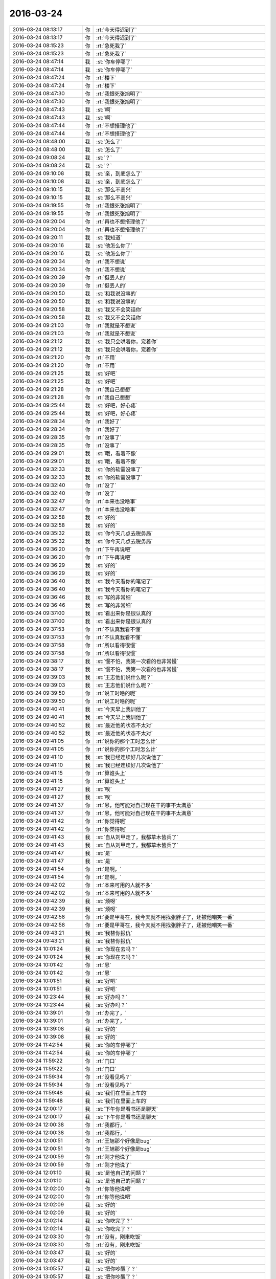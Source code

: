 2016-03-24
-------------

.. list-table::
   :widths: 25, 1, 60

   * - 2016-03-24 08:13:17
     - 你
     - :rt:`今天得迟到了`
   * - 2016-03-24 08:13:17
     - 你
     - :rt:`今天得迟到了`
   * - 2016-03-24 08:15:23
     - 你
     - :rt:`急死我了`
   * - 2016-03-24 08:15:23
     - 你
     - :rt:`急死我了`
   * - 2016-03-24 08:47:14
     - 我
     - :st:`你车停哪了`
   * - 2016-03-24 08:47:14
     - 我
     - :st:`你车停哪了`
   * - 2016-03-24 08:47:24
     - 你
     - :rt:`楼下`
   * - 2016-03-24 08:47:24
     - 你
     - :rt:`楼下`
   * - 2016-03-24 08:47:30
     - 你
     - :rt:`我恨死张旭明了`
   * - 2016-03-24 08:47:30
     - 你
     - :rt:`我恨死张旭明了`
   * - 2016-03-24 08:47:43
     - 我
     - :st:`啊`
   * - 2016-03-24 08:47:43
     - 我
     - :st:`啊`
   * - 2016-03-24 08:47:44
     - 你
     - :rt:`不想搭理他了`
   * - 2016-03-24 08:47:44
     - 你
     - :rt:`不想搭理他了`
   * - 2016-03-24 08:48:00
     - 我
     - :st:`怎么了`
   * - 2016-03-24 08:48:00
     - 我
     - :st:`怎么了`
   * - 2016-03-24 09:08:24
     - 我
     - :st:`？`
   * - 2016-03-24 09:08:24
     - 我
     - :st:`？`
   * - 2016-03-24 09:10:08
     - 我
     - :st:`亲，到底怎么了`
   * - 2016-03-24 09:10:08
     - 我
     - :st:`亲，到底怎么了`
   * - 2016-03-24 09:10:15
     - 我
     - :st:`那么不高兴`
   * - 2016-03-24 09:10:15
     - 我
     - :st:`那么不高兴`
   * - 2016-03-24 09:19:55
     - 你
     - :rt:`我恨死张旭明了`
   * - 2016-03-24 09:19:55
     - 你
     - :rt:`我恨死张旭明了`
   * - 2016-03-24 09:20:04
     - 你
     - :rt:`再也不想搭理他了`
   * - 2016-03-24 09:20:04
     - 你
     - :rt:`再也不想搭理他了`
   * - 2016-03-24 09:20:11
     - 我
     - :st:`我知道`
   * - 2016-03-24 09:20:16
     - 我
     - :st:`他怎么你了`
   * - 2016-03-24 09:20:16
     - 我
     - :st:`他怎么你了`
   * - 2016-03-24 09:20:34
     - 你
     - :rt:`我不想说`
   * - 2016-03-24 09:20:34
     - 你
     - :rt:`我不想说`
   * - 2016-03-24 09:20:39
     - 你
     - :rt:`挺丢人的`
   * - 2016-03-24 09:20:39
     - 你
     - :rt:`挺丢人的`
   * - 2016-03-24 09:20:50
     - 我
     - :st:`和我说没事的`
   * - 2016-03-24 09:20:50
     - 我
     - :st:`和我说没事的`
   * - 2016-03-24 09:20:58
     - 我
     - :st:`我又不会笑话你`
   * - 2016-03-24 09:20:58
     - 我
     - :st:`我又不会笑话你`
   * - 2016-03-24 09:21:03
     - 你
     - :rt:`我就是不想说`
   * - 2016-03-24 09:21:03
     - 你
     - :rt:`我就是不想说`
   * - 2016-03-24 09:21:12
     - 我
     - :st:`我只会哄着你，宠着你`
   * - 2016-03-24 09:21:12
     - 我
     - :st:`我只会哄着你，宠着你`
   * - 2016-03-24 09:21:20
     - 你
     - :rt:`不用`
   * - 2016-03-24 09:21:20
     - 你
     - :rt:`不用`
   * - 2016-03-24 09:21:25
     - 我
     - :st:`好吧`
   * - 2016-03-24 09:21:25
     - 我
     - :st:`好吧`
   * - 2016-03-24 09:21:28
     - 你
     - :rt:`我自己想想`
   * - 2016-03-24 09:21:28
     - 你
     - :rt:`我自己想想`
   * - 2016-03-24 09:25:44
     - 我
     - :st:`好吧，好心疼`
   * - 2016-03-24 09:25:44
     - 我
     - :st:`好吧，好心疼`
   * - 2016-03-24 09:28:34
     - 你
     - :rt:`我好了`
   * - 2016-03-24 09:28:34
     - 你
     - :rt:`我好了`
   * - 2016-03-24 09:28:35
     - 你
     - :rt:`没事了`
   * - 2016-03-24 09:28:35
     - 你
     - :rt:`没事了`
   * - 2016-03-24 09:29:01
     - 我
     - :st:`哦，看着不像`
   * - 2016-03-24 09:29:01
     - 我
     - :st:`哦，看着不像`
   * - 2016-03-24 09:32:33
     - 我
     - :st:`你的软需没事了`
   * - 2016-03-24 09:32:33
     - 我
     - :st:`你的软需没事了`
   * - 2016-03-24 09:32:40
     - 你
     - :rt:`没了`
   * - 2016-03-24 09:32:40
     - 你
     - :rt:`没了`
   * - 2016-03-24 09:32:47
     - 你
     - :rt:`本来也没啥事`
   * - 2016-03-24 09:32:47
     - 你
     - :rt:`本来也没啥事`
   * - 2016-03-24 09:32:58
     - 我
     - :st:`好的`
   * - 2016-03-24 09:32:58
     - 我
     - :st:`好的`
   * - 2016-03-24 09:35:32
     - 我
     - :st:`你今天几点去税务局`
   * - 2016-03-24 09:35:32
     - 我
     - :st:`你今天几点去税务局`
   * - 2016-03-24 09:36:20
     - 你
     - :rt:`下午再说吧`
   * - 2016-03-24 09:36:20
     - 你
     - :rt:`下午再说吧`
   * - 2016-03-24 09:36:29
     - 我
     - :st:`好的`
   * - 2016-03-24 09:36:29
     - 我
     - :st:`好的`
   * - 2016-03-24 09:36:40
     - 我
     - :st:`我今天看你的笔记了`
   * - 2016-03-24 09:36:40
     - 我
     - :st:`我今天看你的笔记了`
   * - 2016-03-24 09:36:46
     - 我
     - :st:`写的非常细`
   * - 2016-03-24 09:36:46
     - 我
     - :st:`写的非常细`
   * - 2016-03-24 09:37:00
     - 我
     - :st:`看出来你是很认真的`
   * - 2016-03-24 09:37:00
     - 我
     - :st:`看出来你是很认真的`
   * - 2016-03-24 09:37:53
     - 你
     - :rt:`不认真我看不懂`
   * - 2016-03-24 09:37:53
     - 你
     - :rt:`不认真我看不懂`
   * - 2016-03-24 09:37:58
     - 你
     - :rt:`所以看得很慢`
   * - 2016-03-24 09:37:58
     - 你
     - :rt:`所以看得很慢`
   * - 2016-03-24 09:38:17
     - 我
     - :st:`慢不怕，我第一次看的也非常慢`
   * - 2016-03-24 09:38:17
     - 我
     - :st:`慢不怕，我第一次看的也非常慢`
   * - 2016-03-24 09:39:03
     - 我
     - :st:`王志他们说什么呢？`
   * - 2016-03-24 09:39:03
     - 我
     - :st:`王志他们说什么呢？`
   * - 2016-03-24 09:39:50
     - 你
     - :rt:`说工时啥的呢`
   * - 2016-03-24 09:39:50
     - 你
     - :rt:`说工时啥的呢`
   * - 2016-03-24 09:40:41
     - 我
     - :st:`今天早上我训他了`
   * - 2016-03-24 09:40:41
     - 我
     - :st:`今天早上我训他了`
   * - 2016-03-24 09:40:52
     - 我
     - :st:`最近他的状态不太对`
   * - 2016-03-24 09:40:52
     - 我
     - :st:`最近他的状态不太对`
   * - 2016-03-24 09:41:05
     - 你
     - :rt:`说你的那个工时怎么计`
   * - 2016-03-24 09:41:05
     - 你
     - :rt:`说你的那个工时怎么计`
   * - 2016-03-24 09:41:10
     - 我
     - :st:`我已经连续好几次说他了`
   * - 2016-03-24 09:41:10
     - 我
     - :st:`我已经连续好几次说他了`
   * - 2016-03-24 09:41:15
     - 你
     - :rt:`算谁头上`
   * - 2016-03-24 09:41:15
     - 你
     - :rt:`算谁头上`
   * - 2016-03-24 09:41:27
     - 我
     - :st:`唉`
   * - 2016-03-24 09:41:27
     - 我
     - :st:`唉`
   * - 2016-03-24 09:41:37
     - 你
     - :rt:`恩，他可能对自己现在干的事不太满意`
   * - 2016-03-24 09:41:37
     - 你
     - :rt:`恩，他可能对自己现在干的事不太满意`
   * - 2016-03-24 09:41:42
     - 你
     - :rt:`你觉得呢`
   * - 2016-03-24 09:41:42
     - 你
     - :rt:`你觉得呢`
   * - 2016-03-24 09:41:43
     - 我
     - :st:`自从刘甲走了，我都草木皆兵了`
   * - 2016-03-24 09:41:43
     - 我
     - :st:`自从刘甲走了，我都草木皆兵了`
   * - 2016-03-24 09:41:47
     - 我
     - :st:`是`
   * - 2016-03-24 09:41:47
     - 我
     - :st:`是`
   * - 2016-03-24 09:41:54
     - 你
     - :rt:`是啊，`
   * - 2016-03-24 09:41:54
     - 你
     - :rt:`是啊，`
   * - 2016-03-24 09:42:02
     - 你
     - :rt:`本来可用的人就不多`
   * - 2016-03-24 09:42:02
     - 你
     - :rt:`本来可用的人就不多`
   * - 2016-03-24 09:42:39
     - 我
     - :st:`烦呀`
   * - 2016-03-24 09:42:39
     - 我
     - :st:`烦呀`
   * - 2016-03-24 09:42:58
     - 你
     - :rt:`要是甲哥在，我今天就不用找张胖子了，还被他嘲笑一番`
   * - 2016-03-24 09:42:58
     - 你
     - :rt:`要是甲哥在，我今天就不用找张胖子了，还被他嘲笑一番`
   * - 2016-03-24 09:43:21
     - 我
     - :st:`我替你报仇`
   * - 2016-03-24 09:43:21
     - 我
     - :st:`我替你报仇`
   * - 2016-03-24 10:01:24
     - 我
     - :st:`你现在去吗？`
   * - 2016-03-24 10:01:24
     - 我
     - :st:`你现在去吗？`
   * - 2016-03-24 10:01:42
     - 你
     - :rt:`恩`
   * - 2016-03-24 10:01:42
     - 你
     - :rt:`恩`
   * - 2016-03-24 10:01:51
     - 我
     - :st:`好吧`
   * - 2016-03-24 10:01:51
     - 我
     - :st:`好吧`
   * - 2016-03-24 10:23:44
     - 我
     - :st:`好办吗？`
   * - 2016-03-24 10:23:44
     - 我
     - :st:`好办吗？`
   * - 2016-03-24 10:39:01
     - 你
     - :rt:`办完了，`
   * - 2016-03-24 10:39:01
     - 你
     - :rt:`办完了，`
   * - 2016-03-24 10:39:08
     - 我
     - :st:`好的`
   * - 2016-03-24 10:39:08
     - 我
     - :st:`好的`
   * - 2016-03-24 11:42:54
     - 我
     - :st:`你的车停哪了`
   * - 2016-03-24 11:42:54
     - 我
     - :st:`你的车停哪了`
   * - 2016-03-24 11:59:22
     - 你
     - :rt:`门口`
   * - 2016-03-24 11:59:22
     - 你
     - :rt:`门口`
   * - 2016-03-24 11:59:34
     - 你
     - :rt:`没看见吗？`
   * - 2016-03-24 11:59:34
     - 你
     - :rt:`没看见吗？`
   * - 2016-03-24 11:59:48
     - 我
     - :st:`我们在里面上车的`
   * - 2016-03-24 11:59:48
     - 我
     - :st:`我们在里面上车的`
   * - 2016-03-24 12:00:17
     - 我
     - :st:`下午你是看书还是聊天`
   * - 2016-03-24 12:00:17
     - 我
     - :st:`下午你是看书还是聊天`
   * - 2016-03-24 12:00:38
     - 你
     - :rt:`我都行，`
   * - 2016-03-24 12:00:38
     - 你
     - :rt:`我都行，`
   * - 2016-03-24 12:00:51
     - 你
     - :rt:`王旭那个好像是bug`
   * - 2016-03-24 12:00:51
     - 你
     - :rt:`王旭那个好像是bug`
   * - 2016-03-24 12:00:59
     - 你
     - :rt:`刚才他说了`
   * - 2016-03-24 12:00:59
     - 你
     - :rt:`刚才他说了`
   * - 2016-03-24 12:01:10
     - 我
     - :st:`是他自己的问题？`
   * - 2016-03-24 12:01:10
     - 我
     - :st:`是他自己的问题？`
   * - 2016-03-24 12:02:00
     - 你
     - :rt:`你等他说吧`
   * - 2016-03-24 12:02:00
     - 你
     - :rt:`你等他说吧`
   * - 2016-03-24 12:02:09
     - 我
     - :st:`好的`
   * - 2016-03-24 12:02:09
     - 我
     - :st:`好的`
   * - 2016-03-24 12:02:14
     - 我
     - :st:`你吃完了？`
   * - 2016-03-24 12:02:14
     - 我
     - :st:`你吃完了？`
   * - 2016-03-24 12:03:30
     - 你
     - :rt:`没有，刚来吃饭`
   * - 2016-03-24 12:03:30
     - 你
     - :rt:`没有，刚来吃饭`
   * - 2016-03-24 12:03:47
     - 我
     - :st:`好的`
   * - 2016-03-24 12:03:47
     - 我
     - :st:`好的`
   * - 2016-03-24 13:05:57
     - 我
     - :st:`把你吵醒了？`
   * - 2016-03-24 13:05:57
     - 我
     - :st:`把你吵醒了？`
   * - 2016-03-24 13:06:12
     - 你
     - :rt:`没有，`
   * - 2016-03-24 13:06:12
     - 你
     - :rt:`没有，`
   * - 2016-03-24 13:13:29
     - 你
     - :rt:`不好改呢`
   * - 2016-03-24 13:13:29
     - 你
     - :rt:`不好改呢`
   * - 2016-03-24 13:13:45
     - 我
     - :st:`是`
   * - 2016-03-24 13:13:45
     - 我
     - :st:`是`
   * - 2016-03-24 13:32:44
     - 我
     - :st:`待会我去听培训，你去吗`
   * - 2016-03-24 13:32:44
     - 我
     - :st:`待会我去听培训，你去吗`
   * - 2016-03-24 13:33:36
     - 你
     - :rt:`去`
   * - 2016-03-24 13:33:36
     - 你
     - :rt:`去`
   * - 2016-03-24 13:36:31
     - 我
     - :st:`好的`
   * - 2016-03-24 13:36:31
     - 我
     - :st:`好的`
   * - 2016-03-24 13:36:53
     - 我
     - :st:`待会领导也去`
   * - 2016-03-24 13:36:53
     - 我
     - :st:`待会领导也去`
   * - 2016-03-24 13:54:33
     - 你
     - :rt:`我刚才说旭明了`
   * - 2016-03-24 13:54:33
     - 你
     - :rt:`我刚才说旭明了`
   * - 2016-03-24 13:54:38
     - 你
     - :rt:`我俩好了`
   * - 2016-03-24 13:54:38
     - 你
     - :rt:`我俩好了`
   * - 2016-03-24 13:54:51
     - 我
     - :st:`哦`
   * - 2016-03-24 13:54:51
     - 我
     - :st:`哦`
   * - 2016-03-24 13:55:08
     - 我
     - :st:`好的真快`
   * - 2016-03-24 13:55:08
     - 我
     - :st:`好的真快`
   * - 2016-03-24 14:13:42
     - 我
     - :st:`你没穿袜子吗`
   * - 2016-03-24 14:13:42
     - 我
     - :st:`你没穿袜子吗`
   * - 2016-03-24 14:46:51
     - 你
     - :rt:`穿了`
   * - 2016-03-24 14:46:51
     - 你
     - :rt:`穿了`
   * - 2016-03-24 14:47:17
     - 我
     - :st:`哦，肉色的`
   * - 2016-03-24 14:47:17
     - 我
     - :st:`哦，肉色的`
   * - 2016-03-24 15:07:01
     - 你
     - :rt:`杨总这么活跃`
   * - 2016-03-24 15:07:01
     - 你
     - :rt:`杨总这么活跃`
   * - 2016-03-24 15:07:17
     - 我
     - :st:`正常呀`
   * - 2016-03-24 15:07:17
     - 我
     - :st:`正常呀`
   * - 2016-03-24 15:07:26
     - 我
     - :st:`和他相关`
   * - 2016-03-24 15:07:26
     - 我
     - :st:`和他相关`
   * - 2016-03-24 15:08:40
     - 你
     - :rt:`咱们不接8611吧`
   * - 2016-03-24 15:08:40
     - 你
     - :rt:`咱们不接8611吧`
   * - 2016-03-24 15:08:45
     - 你
     - :rt:`早呢`
   * - 2016-03-24 15:08:45
     - 你
     - :rt:`早呢`
   * - 2016-03-24 15:08:47
     - 我
     - :st:`迟早`
   * - 2016-03-24 15:08:47
     - 我
     - :st:`迟早`
   * - 2016-03-24 15:08:55
     - 我
     - :st:`明年吧`
   * - 2016-03-24 15:08:55
     - 我
     - :st:`明年吧`
   * - 2016-03-24 15:40:17
     - 我
     - :st:`我不去听了`
   * - 2016-03-24 15:40:17
     - 我
     - :st:`我不去听了`
   * - 2016-03-24 16:05:07
     - 我
     - :st:`我们组培训加载，你来听吗`
   * - 2016-03-24 16:05:07
     - 我
     - :st:`我们组培训加载，你来听吗`
   * - 2016-03-24 16:17:47
     - 你
     - :rt:`你们开始了啊`
   * - 2016-03-24 16:17:47
     - 你
     - :rt:`你们开始了啊`
   * - 2016-03-24 16:17:56
     - 你
     - :rt:`王旭讲呢吗？我忘了`
   * - 2016-03-24 16:17:56
     - 你
     - :rt:`王旭讲呢吗？我忘了`
   * - 2016-03-24 16:18:01
     - 你
     - :rt:`我想去听`
   * - 2016-03-24 16:18:01
     - 你
     - :rt:`我想去听`
   * - 2016-03-24 16:18:08
     - 我
     - :st:`来吧`
   * - 2016-03-24 16:18:08
     - 我
     - :st:`来吧`
   * - 2016-03-24 16:18:17
     - 我
     - :st:`已经开始了`
   * - 2016-03-24 16:18:17
     - 我
     - :st:`已经开始了`
   * - 2016-03-24 16:19:11
     - 你
     - :rt:`办公室吗？`
   * - 2016-03-24 16:19:11
     - 你
     - :rt:`办公室吗？`
   * - 2016-03-24 16:19:13
     - 你
     - :rt:`回来了`
   * - 2016-03-24 16:19:13
     - 你
     - :rt:`回来了`
   * - 2016-03-24 16:19:33
     - 我
     - :st:`五楼`
   * - 2016-03-24 16:19:33
     - 我
     - :st:`五楼`
   * - 2016-03-24 16:21:11
     - 你
     - :rt:`你身后呢`
   * - 2016-03-24 16:21:11
     - 你
     - :rt:`你身后呢`
   * - 2016-03-24 16:21:14
     - 你
     - :rt:`别回头`
   * - 2016-03-24 16:21:14
     - 你
     - :rt:`别回头`
   * - 2016-03-24 16:21:28
     - 我
     - :st:`你去坐那个椅子吧`
   * - 2016-03-24 16:21:28
     - 我
     - :st:`你去坐那个椅子吧`
   * - 2016-03-24 16:58:02
     - 你
     - :rt:`早知道讲这个就不来了`
   * - 2016-03-24 16:58:02
     - 你
     - :rt:`早知道讲这个就不来了`
   * - 2016-03-24 16:58:15
     - 我
     - :st:`？`
   * - 2016-03-24 16:58:15
     - 我
     - :st:`？`
   * - 2016-03-24 16:58:22
     - 我
     - :st:`你想听什么`
   * - 2016-03-24 16:58:22
     - 我
     - :st:`你想听什么`
   * - 2016-03-24 16:58:30
     - 我
     - :st:`我给你讲呀`
   * - 2016-03-24 16:58:30
     - 我
     - :st:`我给你讲呀`
   * - 2016-03-24 16:58:44
     - 你
     - :rt:`我想听8512的加载`
   * - 2016-03-24 16:58:44
     - 你
     - :rt:`我想听8512的加载`
   * - 2016-03-24 16:59:25
     - 我
     - :st:`刚才不是讲了吗`
   * - 2016-03-24 16:59:25
     - 我
     - :st:`刚才不是讲了吗`
   * - 2016-03-24 17:06:45
     - 你
     - :rt:`没听到`
   * - 2016-03-24 17:06:45
     - 你
     - :rt:`没听到`
   * - 2016-03-24 17:07:04
     - 你
     - :rt:`咱别讨论这个行吗`
   * - 2016-03-24 17:07:04
     - 你
     - :rt:`咱别讨论这个行吗`
   * - 2016-03-24 17:07:10
     - 你
     - :rt:`就当是求你了`
   * - 2016-03-24 17:07:10
     - 你
     - :rt:`就当是求你了`
   * - 2016-03-24 17:07:25
     - 我
     - :st:`行，讨论什么，你说了算`
   * - 2016-03-24 17:07:25
     - 我
     - :st:`行，讨论什么，你说了算`
   * - 2016-03-24 17:07:44
     - 你
     - :rt:`我说了肯定不算，不想浪费大家的时间了`
   * - 2016-03-24 17:07:44
     - 你
     - :rt:`我说了肯定不算，不想浪费大家的时间了`
   * - 2016-03-24 17:07:59
     - 我
     - :st:`没事，你说`
   * - 2016-03-24 17:07:59
     - 我
     - :st:`没事，你说`
   * - 2016-03-24 17:08:00
     - 你
     - :rt:`王旭这种精神我觉得挺好的啊`
   * - 2016-03-24 17:08:00
     - 你
     - :rt:`王旭这种精神我觉得挺好的啊`
   * - 2016-03-24 17:08:04
     - 我
     - :st:`我来安排`
   * - 2016-03-24 17:08:04
     - 我
     - :st:`我来安排`
   * - 2016-03-24 17:08:08
     - 你
     - :rt:`不用，`
   * - 2016-03-24 17:08:08
     - 你
     - :rt:`不用，`
   * - 2016-03-24 17:08:12
     - 你
     - :rt:`我啥也不想说`
   * - 2016-03-24 17:08:12
     - 你
     - :rt:`我啥也不想说`
   * - 2016-03-24 17:08:28
     - 我
     - :st:`你和我说你想听啥`
   * - 2016-03-24 17:08:28
     - 我
     - :st:`你和我说你想听啥`
   * - 2016-03-24 17:08:32
     - 我
     - :st:`我来安排`
   * - 2016-03-24 17:08:32
     - 我
     - :st:`我来安排`
   * - 2016-03-24 17:09:09
     - 你
     - :rt:`我不说，今天杨丽颖这么讨厌`
   * - 2016-03-24 17:09:09
     - 你
     - :rt:`我不说，今天杨丽颖这么讨厌`
   * - 2016-03-24 17:09:18
     - 我
     - :st:`怎么啦`
   * - 2016-03-24 17:09:18
     - 我
     - :st:`怎么啦`
   * - 2016-03-24 17:09:29
     - 你
     - :rt:`没什么`
   * - 2016-03-24 17:09:29
     - 你
     - :rt:`没什么`
   * - 2016-03-24 17:09:36
     - 你
     - :rt:`你别说这个话题了`
   * - 2016-03-24 17:09:36
     - 你
     - :rt:`你别说这个话题了`
   * - 2016-03-24 17:09:45
     - 我
     - :st:`说吧，我想知道`
   * - 2016-03-24 17:09:45
     - 我
     - :st:`说吧，我想知道`
   * - 2016-03-24 17:09:49
     - 我
     - :st:`求你了`
   * - 2016-03-24 17:09:49
     - 我
     - :st:`求你了`
   * - 2016-03-24 17:11:50
     - 你
     - :rt:`不说`
   * - 2016-03-24 17:11:50
     - 你
     - :rt:`不说`
   * - 2016-03-24 17:12:24
     - 我
     - :st:`[流泪]`
   * - 2016-03-24 17:12:24
     - 我
     - :st:`[流泪]`
   * - 2016-03-24 17:12:35
     - 我
     - :st:`你就这么拒绝我了`
   * - 2016-03-24 17:12:35
     - 我
     - :st:`你就这么拒绝我了`
   * - 2016-03-24 17:30:10
     - 我
     - :st:`听明白了吗`
   * - 2016-03-24 17:30:10
     - 我
     - :st:`听明白了吗`
   * - 2016-03-24 17:32:29
     - 你
     - :rt:`恩，你看到我崇拜的小眼神了吗？`
   * - 2016-03-24 17:32:29
     - 你
     - :rt:`恩，你看到我崇拜的小眼神了吗？`
   * - 2016-03-24 17:32:31
     - 你
     - :rt:`哈哈`
   * - 2016-03-24 17:32:31
     - 你
     - :rt:`哈哈`
   * - 2016-03-24 17:32:44
     - 我
     - :st:`看见了`
   * - 2016-03-24 17:32:44
     - 我
     - :st:`看见了`
   * - 2016-03-24 17:33:15
     - 你
     - :rt:`真可惜，你被骗了`
   * - 2016-03-24 17:33:15
     - 你
     - :rt:`真可惜，你被骗了`
   * - 2016-03-24 17:33:38
     - 我
     - :st:`啊，我怎么骗你了`
   * - 2016-03-24 17:33:38
     - 我
     - :st:`啊，我怎么骗你了`
   * - 2016-03-24 17:41:12
     - 我
     - :st:`这个喜欢听吧`
   * - 2016-03-24 17:41:12
     - 我
     - :st:`这个喜欢听吧`
   * - 2016-03-24 17:48:06
     - 我
     - :st:`你不理我啦[大哭]`
   * - 2016-03-24 17:48:06
     - 我
     - :st:`你不理我啦[大哭]`
   * - 2016-03-24 18:18:06
     - 我
     - :st:`其实是我不知道`
   * - 2016-03-24 18:18:06
     - 我
     - :st:`其实是我不知道`
   * - 2016-03-24 18:18:25
     - 我
     - :st:`我要说出来得乐坏了他们`
   * - 2016-03-24 18:18:25
     - 我
     - :st:`我要说出来得乐坏了他们`
   * - 2016-03-24 18:33:01
     - 你
     - :rt:`你不知道啥啊`
   * - 2016-03-24 18:33:01
     - 你
     - :rt:`你不知道啥啊`
   * - 2016-03-24 18:33:06
     - 你
     - :rt:`我看你都知道`
   * - 2016-03-24 18:33:06
     - 你
     - :rt:`我看你都知道`
   * - 2016-03-24 18:33:22
     - 我
     - :st:`好多不知道的`
   * - 2016-03-24 18:33:22
     - 我
     - :st:`好多不知道的`
   * - 2016-03-24 18:33:33
     - 我
     - :st:`只是我会建模推理`
   * - 2016-03-24 18:33:33
     - 我
     - :st:`只是我会建模推理`
   * - 2016-03-24 18:46:22
     - 你
     - :rt:`我也想回家了`
   * - 2016-03-24 18:46:22
     - 你
     - :rt:`我也想回家了`
   * - 2016-03-24 18:56:46
     - 你
     - :rt:`宋文斌送你回家吗？`
   * - 2016-03-24 18:56:46
     - 你
     - :rt:`宋文斌送你回家吗？`
   * - 2016-03-24 18:57:12
     - 我
     - :st:`是，今天我有点事`
   * - 2016-03-24 18:57:12
     - 我
     - :st:`是，今天我有点事`
   * - 2016-03-24 18:57:30
     - 你
     - :rt:`哦`
   * - 2016-03-24 18:57:30
     - 你
     - :rt:`哦`
   * - 2016-03-24 18:57:31
     - 我
     - :st:`倒霉胖子都听不出来`
   * - 2016-03-24 18:57:31
     - 我
     - :st:`倒霉胖子都听不出来`
   * - 2016-03-24 18:58:24
     - 你
     - :rt:`发语音消息行吗`
   * - 2016-03-24 18:58:24
     - 你
     - :rt:`发语音消息行吗`
   * - 2016-03-24 18:58:32
     - 我
     - :st:`行`
   * - 2016-03-24 18:58:32
     - 我
     - :st:`行`
   * - 2016-03-24 18:58:44
     - 你
     - .. raw:: html
       
          <audio controls="controls"><source src="_static/mp3/53495.mp3" type="audio/mpeg" />不能播放语音</audio>
   * - 2016-03-24 18:58:53
     - 你
     - .. raw:: html
       
          <audio controls="controls"><source src="_static/mp3/53496.mp3" type="audio/mpeg" />不能播放语音</audio>
   * - 2016-03-24 18:59:05
     - 你
     - .. raw:: html
       
          <audio controls="controls"><source src="_static/mp3/53497.mp3" type="audio/mpeg" />不能播放语音</audio>
   * - 2016-03-24 18:59:16
     - 你
     - .. raw:: html
       
          <audio controls="controls"><source src="_static/mp3/53498.mp3" type="audio/mpeg" />不能播放语音</audio>
   * - 2016-03-24 18:59:27
     - 你
     - .. raw:: html
       
          <audio controls="controls"><source src="_static/mp3/53499.mp3" type="audio/mpeg" />不能播放语音</audio>
   * - 2016-03-24 18:59:33
     - 你
     - .. raw:: html
       
          <audio controls="controls"><source src="_static/mp3/53500.mp3" type="audio/mpeg" />不能播放语音</audio>
   * - 2016-03-24 18:59:41
     - 你
     - .. raw:: html
       
          <audio controls="controls"><source src="_static/mp3/53501.mp3" type="audio/mpeg" />不能播放语音</audio>
   * - 2016-03-24 18:59:47
     - 你
     - .. raw:: html
       
          <audio controls="controls"><source src="_static/mp3/53502.mp3" type="audio/mpeg" />不能播放语音</audio>
   * - 2016-03-24 19:00:24
     - 我
     - :st:`现在田宠着她`
   * - 2016-03-24 19:00:24
     - 我
     - :st:`现在田宠着她`
   * - 2016-03-24 19:00:34
     - 我
     - :st:`她本来就这样`
   * - 2016-03-24 19:00:34
     - 我
     - :st:`她本来就这样`
   * - 2016-03-24 19:00:57
     - 你
     - .. raw:: html
       
          <audio controls="controls"><source src="_static/mp3/53507.mp3" type="audio/mpeg" />不能播放语音</audio>
   * - 2016-03-24 19:01:02
     - 我
     - :st:`和我说话都这样，让我顶回去两次`
   * - 2016-03-24 19:01:02
     - 我
     - :st:`和我说话都这样，让我顶回去两次`
   * - 2016-03-24 19:01:03
     - 你
     - .. raw:: html
       
          <audio controls="controls"><source src="_static/mp3/53510.mp3" type="audio/mpeg" />不能播放语音</audio>
   * - 2016-03-24 19:01:03
     - 你
     - .. raw:: html
       
          <audio controls="controls"><source src="_static/mp3/53511.mp3" type="audio/mpeg" />不能播放语音</audio>
   * - 2016-03-24 19:01:20
     - 你
     - .. raw:: html
       
          <audio controls="controls"><source src="_static/mp3/53512.mp3" type="audio/mpeg" />不能播放语音</audio>
   * - 2016-03-24 19:01:20
     - 你
     - .. raw:: html
       
          <audio controls="controls"><source src="_static/mp3/53513.mp3" type="audio/mpeg" />不能播放语音</audio>
   * - 2016-03-24 19:01:25
     - 你
     - .. raw:: html
       
          <audio controls="controls"><source src="_static/mp3/53514.mp3" type="audio/mpeg" />不能播放语音</audio>
   * - 2016-03-24 19:01:25
     - 你
     - .. raw:: html
       
          <audio controls="controls"><source src="_static/mp3/53515.mp3" type="audio/mpeg" />不能播放语音</audio>
   * - 2016-03-24 19:01:37
     - 你
     - .. raw:: html
       
          <audio controls="controls"><source src="_static/mp3/53516.mp3" type="audio/mpeg" />不能播放语音</audio>
   * - 2016-03-24 19:01:37
     - 你
     - .. raw:: html
       
          <audio controls="controls"><source src="_static/mp3/53517.mp3" type="audio/mpeg" />不能播放语音</audio>
   * - 2016-03-24 19:01:45
     - 你
     - .. raw:: html
       
          <audio controls="controls"><source src="_static/mp3/53518.mp3" type="audio/mpeg" />不能播放语音</audio>
   * - 2016-03-24 19:01:45
     - 你
     - .. raw:: html
       
          <audio controls="controls"><source src="_static/mp3/53519.mp3" type="audio/mpeg" />不能播放语音</audio>
   * - 2016-03-24 19:02:34
     - 你
     - .. raw:: html
       
          <audio controls="controls"><source src="_static/mp3/53520.mp3" type="audio/mpeg" />不能播放语音</audio>
   * - 2016-03-24 19:02:34
     - 你
     - .. raw:: html
       
          <audio controls="controls"><source src="_static/mp3/53521.mp3" type="audio/mpeg" />不能播放语音</audio>
   * - 2016-03-24 19:02:55
     - 我
     - :st:`她是这样`
   * - 2016-03-24 19:02:55
     - 我
     - :st:`她是这样`
   * - 2016-03-24 19:03:15
     - 你
     - .. raw:: html
       
          <audio controls="controls"><source src="_static/mp3/53524.mp3" type="audio/mpeg" />不能播放语音</audio>
   * - 2016-03-24 19:03:15
     - 你
     - .. raw:: html
       
          <audio controls="controls"><source src="_static/mp3/53525.mp3" type="audio/mpeg" />不能播放语音</audio>
   * - 2016-03-24 19:03:29
     - 你
     - .. raw:: html
       
          <audio controls="controls"><source src="_static/mp3/53526.mp3" type="audio/mpeg" />不能播放语音</audio>
   * - 2016-03-24 19:03:33
     - 你
     - .. raw:: html
       
          <audio controls="controls"><source src="_static/mp3/53527.mp3" type="audio/mpeg" />不能播放语音</audio>
   * - 2016-03-24 19:03:39
     - 你
     - .. raw:: html
       
          <audio controls="controls"><source src="_static/mp3/53528.mp3" type="audio/mpeg" />不能播放语音</audio>
   * - 2016-03-24 19:03:39
     - 你
     - .. raw:: html
       
          <audio controls="controls"><source src="_static/mp3/53529.mp3" type="audio/mpeg" />不能播放语音</audio>
   * - 2016-03-24 19:05:08
     - 我
     - :st:`田好像是想让她当组长`
   * - 2016-03-24 19:05:08
     - 我
     - :st:`田好像是想让她当组长`
   * - 2016-03-24 19:05:20
     - 你
     - .. raw:: html
       
          <audio controls="controls"><source src="_static/mp3/53532.mp3" type="audio/mpeg" />不能播放语音</audio>
   * - 2016-03-24 19:05:29
     - 你
     - .. raw:: html
       
          <audio controls="controls"><source src="_static/mp3/53533.mp3" type="audio/mpeg" />不能播放语音</audio>
   * - 2016-03-24 19:05:29
     - 你
     - .. raw:: html
       
          <audio controls="controls"><source src="_static/mp3/53534.mp3" type="audio/mpeg" />不能播放语音</audio>
   * - 2016-03-24 19:05:45
     - 你
     - .. raw:: html
       
          <audio controls="controls"><source src="_static/mp3/53535.mp3" type="audio/mpeg" />不能播放语音</audio>
   * - 2016-03-24 19:05:45
     - 你
     - .. raw:: html
       
          <audio controls="controls"><source src="_static/mp3/53536.mp3" type="audio/mpeg" />不能播放语音</audio>
   * - 2016-03-24 19:06:05
     - 你
     - .. raw:: html
       
          <audio controls="controls"><source src="_static/mp3/53537.mp3" type="audio/mpeg" />不能播放语音</audio>
   * - 2016-03-24 19:06:05
     - 你
     - .. raw:: html
       
          <audio controls="controls"><source src="_static/mp3/53538.mp3" type="audio/mpeg" />不能播放语音</audio>
   * - 2016-03-24 19:06:54
     - 我
     - :st:`别生气了`
   * - 2016-03-24 19:06:54
     - 我
     - :st:`别生气了`
   * - 2016-03-24 19:07:20
     - 我
     - :st:`画个圈圈诅咒她`
   * - 2016-03-24 19:07:20
     - 我
     - :st:`画个圈圈诅咒她`
   * - 2016-03-24 19:07:44
     - 你
     - .. raw:: html
       
          <audio controls="controls"><source src="_static/mp3/53543.mp3" type="audio/mpeg" />不能播放语音</audio>
   * - 2016-03-24 19:08:07
     - 我
     - :st:`好的`
   * - 2016-03-24 19:08:07
     - 我
     - :st:`好的`